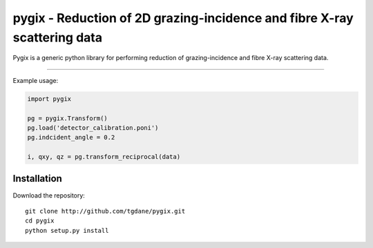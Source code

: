 pygix - Reduction of 2D grazing-incidence and fibre X-ray scattering data
====

Pygix is a generic python library for performing reduction of 
grazing-incidence and fibre X-ray scattering data. 

----

Example usage:

.. code-block:: python

    import pygix
    
    pg = pygix.Transform()
    pg.load('detector_calibration.poni')
    pg.indcident_angle = 0.2
    
    i, qxy, qz = pg.transform_reciprocal(data)
..

Installation
----
Download the repository::

    git clone http://github.com/tgdane/pygix.git
    cd pygix
    python setup.py install

